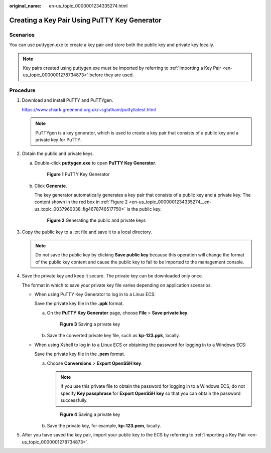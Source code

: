 :original_name: en-us_topic_0000001234335274.html

.. _en-us_topic_0000001234335274:

Creating a Key Pair Using PuTTY Key Generator
=============================================

Scenarios
---------

You can use puttygen.exe to create a key pair and store both the public key and private key locally.

.. note::

   Key pairs created using puttygen.exe must be imported by referring to :ref:`Importing a Key Pair <en-us_topic_0000001278734873>` before they are used.

Procedure
---------

#. Download and install PuTTY and PuTTYgen.

   https://www.chiark.greenend.org.uk/~sgtatham/putty/latest.html

   .. note::

      PuTTYgen is a key generator, which is used to create a key pair that consists of a public key and a private key for PuTTY.

#. Obtain the public and private keys.

   a. Double-click **puttygen.exe** to open **PuTTY Key Generator**.


      .. figure:: /_static/images/en-us_image_0000001234512206.png
         :alt: **Figure 1** PuTTY Key Generator

         **Figure 1** PuTTY Key Generator

   b. Click **Generate**.

      The key generator automatically generates a key pair that consists of a public key and a private key. The content shown in the red box in :ref:`Figure 2 <en-us_topic_0000001234335274__en-us_topic_0037960038_fig4678746517750>` is the public key.

      .. _en-us_topic_0000001234335274__en-us_topic_0037960038_fig4678746517750:

      .. figure:: /_static/images/en-us_image_0000001278632153.png
         :alt: **Figure 2** Generating the public and private keys

         **Figure 2** Generating the public and private keys

#. .. _en-us_topic_0000001234335274__li18403111116343:

   Copy the public key to a .txt file and save it to a local directory.

   .. note::

      Do not save the public key by clicking **Save public key** because this operation will change the format of the public key content and cause the public key to fail to be imported to the management console.

#. Save the private key and keep it secure. The private key can be downloaded only once.

   The format in which to save your private key file varies depending on application scenarios.

   -  When using PuTTY Key Generator to log in to a Linux ECS:

      Save the private key file in the **.ppk** format.

      a. On the **PuTTY Key Generator** page, choose **File** > **Save private key**.


         .. figure:: /_static/images/en-us_image_0000001278352685.png
            :alt: **Figure 3** Saving a private key

            **Figure 3** Saving a private key

      b. Save the converted private key file, such as **kp-123.ppk**, locally.

   -  When using Xshell to log in to a Linux ECS or obtaining the password for logging in to a Windows ECS:

      Save the private key file in the **.pem** format.

      a. Choose **Conversions** > **Export OpenSSH key**.

         .. note::

            If you use this private file to obtain the password for logging in to a Windows ECS, do not specify **Key passphrase** for **Export OpenSSH key** so that you can obtain the password successfully.


         .. figure:: /_static/images/en-us_image_0000001278751917.png
            :alt: **Figure 4** Saving a private key

            **Figure 4** Saving a private key

      b. Save the private key, for example, **kp-123.pem**, locally.

#. After you have saved the key pair, import your public key to the ECS by referring to :ref:`Importing a Key Pair <en-us_topic_0000001278734873>`.
